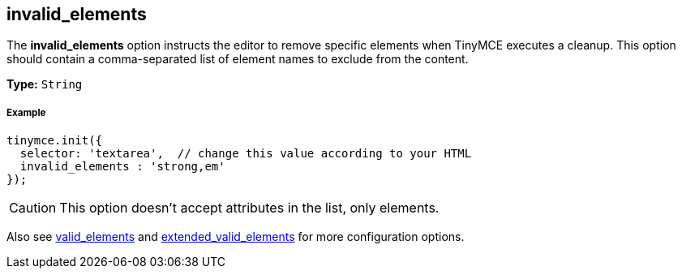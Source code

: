== invalid_elements

The *invalid_elements* option instructs the editor to remove specific elements when TinyMCE executes a cleanup. This option should contain a comma-separated list of element names to exclude from the content.

*Type:* `String`

===== Example

[source,js]
----
tinymce.init({
  selector: 'textarea',  // change this value according to your HTML
  invalid_elements : 'strong,em'
});
----

CAUTION: This option doesn't accept attributes in the list, only elements.

Also see <<valid_elements,valid_elements>> and <<extended_valid_elements,extended_valid_elements>> for more configuration options.
